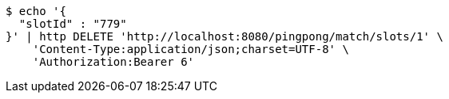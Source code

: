 [source,bash]
----
$ echo '{
  "slotId" : "779"
}' | http DELETE 'http://localhost:8080/pingpong/match/slots/1' \
    'Content-Type:application/json;charset=UTF-8' \
    'Authorization:Bearer 6'
----
